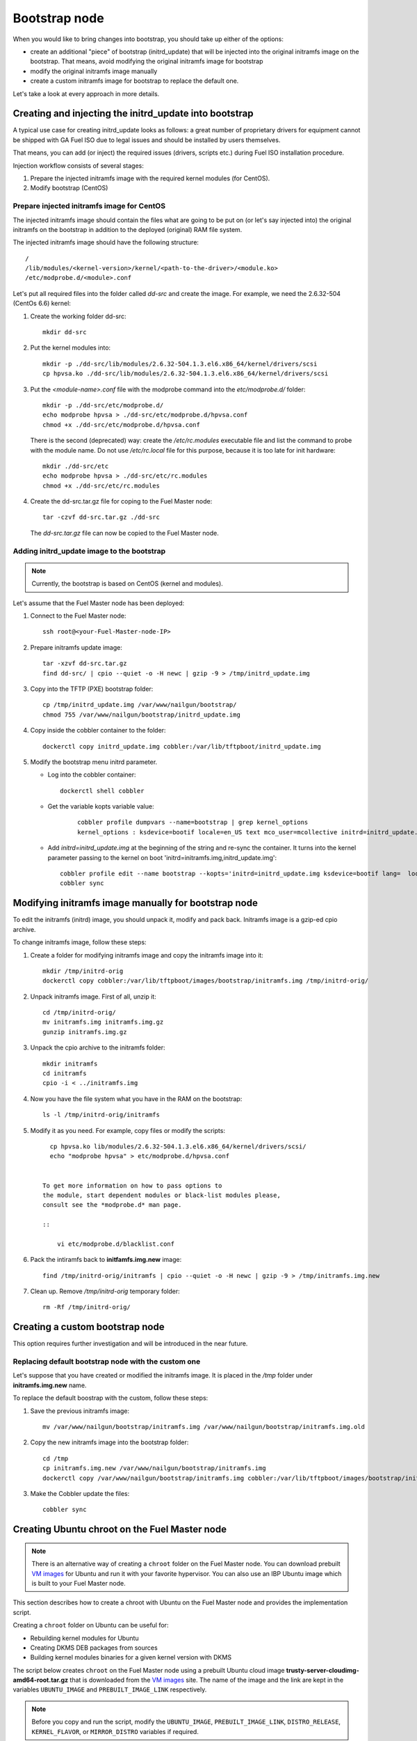 .. _custom-bootstrap-node:


Bootstrap node
==============

When you would like to bring changes
into bootstrap, you should take up either of the
options:

* create an additional
  "piece" of bootstrap (initrd_update)
  that will be injected into the
  original initramfs image on the bootstrap.
  That means, avoid modifying the original initramfs
  image for bootstrap

* modify the original initramfs image manually

* create a custom initramfs image for
  bootstrap to replace the default one.

Let's take a look at every approach in more details.

Creating and injecting the initrd_update into bootstrap
-------------------------------------------------------

A typical use case for creating initrd_update looks as follows:
a great number of proprietary drivers for equipment cannot be
shipped with GA Fuel ISO due to legal issues
and should be installed by users themselves.

That means, you can add (or inject) the required issues (drivers,
scripts etc.) during Fuel ISO
installation procedure.

Injection workflow consists of several stages:

#. Prepare the injected initramfs image with the required kernel modules (for CentOS).
#. Modify bootstrap (CentOS)

Prepare injected initramfs image for CentOS
+++++++++++++++++++++++++++++++++++++++++++

The injected initramfs image should contain
the files what are going to be put on (or let's say injected into)
the original initramfs on the bootstrap in addition to
the deployed (original) RAM file system.

The injected initramfs image should have the following structure:

::

    /
    /lib/modules/<kernel-version>/kernel/<path-to-the-driver>/<module.ko>
    /etc/modprobe.d/<module>.conf

Let's put all required files into the folder called *dd-src* and create the image.
For example, we need the 2.6.32-504 (CentOs 6.6) kernel:

#. Create the working folder dd-src:

   ::

       mkdir dd-src

#. Put the kernel modules into:

   ::

      mkdir -p ./dd-src/lib/modules/2.6.32-504.1.3.el6.x86_64/kernel/drivers/scsi
      cp hpvsa.ko ./dd-src/lib/modules/2.6.32-504.1.3.el6.x86_64/kernel/drivers/scsi


#. Put the *<module-name>.conf* file with the modprobe command into
   the *etc/modprobe.d/* folder:

   ::

      mkdir -p ./dd-src/etc/modprobe.d/
      echo modprobe hpvsa > ./dd-src/etc/modprobe.d/hpvsa.conf
      chmod +x ./dd-src/etc/modprobe.d/hpvsa.conf


   There is the second (deprecated) way:
   create the */etc/rc.modules* executable file and list the command to probe with the module name.
   Do not use */etc/rc.local* file for this purpose,
   because it is too late for init hardware:

   ::

      mkdir ./dd-src/etc
      echo modprobe hpvsa > ./dd-src/etc/rc.modules
      chmod +x ./dd-src/etc/rc.modules




#. Create the dd-src.tar.gz file for coping to the Fuel Master node:

   ::

      tar -czvf dd-src.tar.gz ./dd-src

   The *dd-src.tar.gz* file can now be copied to the Fuel Master node.


Adding initrd_update image to the bootstrap
+++++++++++++++++++++++++++++++++++++++++++

.. note:: Currently, the bootstrap is based on CentOS (kernel and modules).


Let's assume that the Fuel Master node has been deployed:

#. Connect to the Fuel Master node:

   ::

       ssh root@<your-Fuel-Master-node-IP>

#. Prepare initramfs update image:

   ::

      tar -xzvf dd-src.tar.gz
      find dd-src/ | cpio --quiet -o -H newc | gzip -9 > /tmp/initrd_update.img

#. Copy into the TFTP (PXE) bootstrap folder:

   ::

       cp /tmp/initrd_update.img /var/www/nailgun/bootstrap/
       chmod 755 /var/www/nailgun/bootstrap/initrd_update.img

#. Copy inside the cobbler container to the folder:

   ::

       dockerctl copy initrd_update.img cobbler:/var/lib/tftpboot/initrd_update.img

#. Modify the bootstrap menu initrd parameter.

   * Log into the cobbler container:

     ::

         dockerctl shell cobbler

   * Get the variable kopts variable value:

      ::

          cobbler profile dumpvars --name=bootstrap | grep kernel_options
          kernel_options : ksdevice=bootif locale=en_US text mco_user=mcollective initrd=initrd_update.img biosdevname=0 lang url=http://10.20.0.2:8000/api priority=critical mco_pass=HfQqE2Td kssendmac

   * Add *initrd=initrd_update.img* at the beginning of the string
     and re-sync the container. It turns into the kernel
     parameter passing to the kernel on boot
     'initrd=initramfs.img,initrd_update.img':

     ::

         cobbler profile edit --name bootstrap --kopts='initrd=initrd_update.img ksdevice=bootif lang=  locale=en_US text mco_user=mcollective priority=critical url=http://10.20.0.2:8000/api biosdevname=0 mco_pass=HfQqE2Td kssendmac'
         cobbler sync


Modifying initramfs image manually for bootstrap node
-----------------------------------------------------

To edit the initramfs (initrd) image,
you should unpack it, modify and pack back.
Initramfs image is a gzip-ed cpio archive.

To change initramfs image, follow these steps:

#. Create a folder for modifying initramfs image and copy the initramfs image into it:

   ::

     mkdir /tmp/initrd-orig
     dockerctl copy cobbler:/var/lib/tftpboot/images/bootstrap/initramfs.img /tmp/initrd-orig/

#. Unpack initramfs image. First of all, unzip it:

   ::

      cd /tmp/initrd-orig/
      mv initramfs.img initramfs.img.gz
      gunzip initramfs.img.gz

#. Unpack the cpio archive to the initramfs folder:

   ::

      mkdir initramfs
      cd initramfs
      cpio -i < ../initramfs.img

#. Now you have the file system what you have in the RAM on the bootstrap:

   ::

     ls -l /tmp/initrd-orig/initramfs

#. Modify it as you need. For example, copy files or modify the scripts:

   ::

      cp hpvsa.ko lib/modules/2.6.32-504.1.3.el6.x86_64/kernel/drivers/scsi/
      echo "modprobe hpvsa" > etc/modprobe.d/hpvsa.conf


    To get more information on how to pass options to
    the module, start dependent modules or black-list modules please,
    consult see the *modprobe.d* man page.

    ::

        vi etc/modprobe.d/blacklist.conf

#. Pack the intiramfs back to **initfamfs.img.new** image:

   ::

      find /tmp/initrd-orig/initramfs | cpio --quiet -o -H newc | gzip -9 > /tmp/initramfs.img.new

#. Clean up. Remove */tmp/initrd-orig* temporary folder:

   ::

      rm -Rf /tmp/initrd-orig/


Creating a custom bootstrap node
--------------------------------

This option requires further investigation
and will be introduced in the near future.


Replacing default bootstrap node with the custom one
++++++++++++++++++++++++++++++++++++++++++++++++++++

Let's suppose that you have created or modified
the initramfs image. It is placed in the */tmp* folder under **initramfs.img.new** name.

To replace the default boostrap with the custom,
follow these steps:

#. Save the previous initramfs image:

   ::

       mv /var/www/nailgun/bootstrap/initramfs.img /var/www/nailgun/bootstrap/initramfs.img.old


#. Copy the new initramfs image into the bootstrap folder:

   ::

      cd /tmp
      cp initramfs.img.new /var/www/nailgun/bootstrap/initramfs.img
      dockerctl copy /var/www/nailgun/bootstrap/initramfs.img cobbler:/var/lib/tftpboot/images/bootstrap/initramfs.img

#. Make the Cobbler update the files:

   ::

      cobbler sync


.. _chroot:

Creating Ubuntu chroot on the Fuel Master node
----------------------------------------------

.. note:: There is an alternative way of creating a ``chroot`` folder on the
   Fuel Master node. You can download prebuilt `VM images`_ for Ubuntu and
   run it with your favorite hypervisor. You can also use an IBP Ubuntu image
   which is built to your Fuel Master node.

.. _`VM images`: http://uec-images.ubuntu.com/trusty/current

This section describes how to create a chroot with Ubuntu on the Fuel Master
node and provides the implementation script.

Creating a ``chroot`` folder on Ubuntu can be useful for:

* Rebuilding kernel modules for Ubuntu
* Creating DKMS DEB packages from sources
* Building kernel modules binaries for a given kernel version with DKMS

The script below creates ``chroot`` on the Fuel Master node using a prebuilt
Ubuntu cloud image **trusty-server-cloudimg-amd64-root.tar.gz** that is
downloaded from the `VM images`_ site. The name of the image and the link
are kept in the variables ``UBUNTU_IMAGE`` and ``PREBUILT_IMAGE_LINK`` respectively.

.. note:: Before you copy and run the script, modify the ``UBUNTU_IMAGE``,
  ``PREBUILT_IMAGE_LINK``, ``DISTRO_RELEASE``, ``KERNEL_FLAVOR``, or
  ``MIRROR_DISTRO`` variables if required.

The script completes the following steps:

#. Creates ``chroot`` in the ``/tmp`` folder with the *ubuntu-chroot.XXXXX*
   template name (where *XXXXX* is substituted with digits and characters,
   for example, ``/tmp/ubuntu-chroot.Yusk8G``).
#. Mounts the ``/proc`` filesystem and creates a ``/dev`` folder with links to
   ``/proc`` into the ``chroot`` folder.
#. Prepares a configuration for the ``apt`` package manager.
#. Downloads and installs to ``chroot`` an additional set of packages listed
   in the ``UBUNTU_PKGS`` variable. The packages are required to build DKMS
   and deal with the DEB packages. These packages are: ``linux-headers``,
   ``dkms``, ``build-essential``, and ``debhelper``.

.. note:: The Fuel Master node should have access to the Internet to download
   a required DEB package from the Ubuntu repository.

   Unmount the ``chroot/proc`` file system and delete ``chroot``
   when you do not need it anymore.

.. code-block:: bash

 #!/bin/bash

 # Define the kernel flavor and path to the link to a prebuild image.
 [ -z "$KERNEL_FLAVOR"  ] && KERNEL_FLAVOR="-generic-lts-trusty"
 [ -z "$DISTRO_RELEASE" ] && DISTRO_RELEASE="trusty"
 [ -z "$UBUNTU_IMAGE"   ] && UBUNTU_IMAGE="trusty-server-cloudimg-amd64-root.tar.gz"
 [ -z "$PREBUILT_IMAGE_LINK" ] && \
 PREBUILT_IMAGE_LINK="http://uec-images.ubuntu.com/${DISTRO_RELEASE}/current"

 UBUNTU_PKGS="linux-headers${KERNEL_FLAVOR} linux-firmware dkms build-essential debhelper"

 # Create a temporary directory (ubuntu-chroot) using the command:
 # [ -z "$root_dir"  ] &&
 root_dir=$(mktemp -d --tmpdir ubuntu-chroot.XXXXX)
 chmod 755 ${root_dir}

 # Download a prebuilt image and un-tar it.
 # Check if it has been downloaded already.
 if [ ! -e "$UBUNTU_IMAGE" ]; then
  # download
  wget ${PREBUILT_IMAGE_LINK}/${UBUNTU_IMAGE}
 fi
 tar -xzvf "${UBUNTU_IMAGE}" -C ${root_dir}

 # Install required packages and resolve dependencies.
 chroot $root_dir  env \
              LC_ALL=C \
              DEBIAN_FRONTEND=noninteractive \
              DEBCONF_NONINTERACTIVE_SEEN=true \
              TMPDIR=/tmp \
              TMP=/tmp \
              PATH=$PATH:/sbin:/bin \
              apt-get update

 chroot $root_dir  env \
              LC_ALL=C \
              DEBIAN_FRONTEND=noninteractive \
              DEBCONF_NONINTERACTIVE_SEEN=true \
              TMPDIR=/tmp \
              TMP=/tmp \
              PATH=$PATH:/sbin:/bin \
              apt-get install --force-yes --yes $UBUNTU_PKGS

 echo "Don't forget to delete $root_dir at the end"


Adding DKMS kernel modules into bootstrap (Ubuntu)
--------------------------------------------------

The key strength of `Dynamic Kernel Module Support (DKMS) <https://help.ubuntu.com//community/DKMS>`_
is the ability to rebuild the required kernel module for a different version of
kernels. But there is a drawback of installing DKMS kernel modules into
bootstrap. DKMS builds a module during installation, that queries the
installation of additional packages like ``linux-headers`` and a tool-chain
building. It unnecessarily oversizes the bootstrap. The DKMS package actually
should be installed into an IBP (image-based provisioning) image, which is
going to be deployed on nodes and will be re-built during the kernel updates.

.. note::
   You can add kernel modules on bootstrap by making the
   kernel module binaries in a form of a DEB package and by installing the
   package on bootstrap like other packages.

DKMS provides an ability to build a DEB package and a disk driver archive
on-the-fly from sources.

Ubuntu packages can be built on the Fuel Master node in ``chroot`` with Ubuntu
deployed in ``chroot``. For details, see :ref:`chroot`.

**To create a DKMS package in .deb format:**

#. Copy the required module sources to a folder with the corresponding name
   located in the ``/usr/src`` of ``chroot``.
#. Create a ``dkms.conf`` configuration file in the ``/usr/src`` folder.
#. Optimize the ``dkms.conf`` file as described in the
   :ref:`dkms_example` section.

.. note::
   If you already have a DKMS package built with sources and want to simply
   export the kernel module binaries to DEB format, install the existing
   DKMS package into the ``chroot`` folder (and skip the
   :ref:`Creating DKMS <create_dkms>` chapter).

.. _create_dkms:

Creating a DKMS package from sources
++++++++++++++++++++++++++++++++++++

Before creating a ``DKMS`` package from sources, verify that you have
completed the following steps:
   
#. Create the :ref:`chroot folder <chroot>`.
#. Install the following packages to the ``chroot`` folder: ``DKMS``,
   ``build-essential``, and ``debhelper``.

Once you complete the steps above, create a DKMS package from sources:

#. Create a folder for a required kernel module in the *<module name>-<version>*
   format in the ``/usr/src`` directory located in ``chroot``.
   For example, if the module name is i40e and module version is 1.3.47,
   create a ``/usr/src/i40e-1.3.47`` folder in ``chroot``.

#. Copy the sources into the created folder.

#. Create and modify a ``dkms.conf`` file in the
   ``<chroot folder>/usr/src/<module>-<version>/`` directory.

Example of a minimal dkms.conf file
***********************************

Below is an example of a minimal
`dkms.conf <http://linux.dell.com/dkms/dkms-for-developers.pdf>`_ file:

.. code-block:: console

  PACKAGE_NAME="$module_name-dkms"
  PACKAGE_VERSION="$module_version"
  BUILT_MODULE_NAME="$module_name"
  DEST_MODULE_LOCATION="/updates"

The parameters in the minimal ``dkms.conf`` file are obligatory but not
sufficient to build a module. Therefore, proceed with adding additional
parameters to the ``dkms.conf`` file to make it operational. See the
:ref:`dkms_example` section for details.

.. _dkms_example:

Example of an improved dkms.conf file
*************************************

To make your ``dkms.conf`` file operational, add and configure the following
fields: ``MAKE``, ``CLEAN``, and ``BUILD_MODULE_LOCATION``. There are also internal
variables in DKMS that you can use in ``dkms.conf``, for example,
``$kernelver``. For details, see `DKMS Manual page <http://linux.dell.com/dkms/manpage.html>`_.

The table below lists the fields that we use in our example to optimize the
``dkms.conf`` file:

  ======================= ===================================================
  PACKAGE_NAME            The DKMS package name.
  PACKAGE_VERSION         The DKMS package version.
  BUILT_MODULE_NAME       The binary kernel module name to be installed.
  DEST_MODULE_LOCATION    The install location of the binary kernel module.
  MAKE                    The :command:`make` command to build the kernel
                          module bounded to the kernel version, sources, and
                          so on.
  BUILD_KERNEL            The kernel version for which the module should be
                          build. Use an internal variable ``$kernelver`` here.
  CLEAN                   The ``clean`` directive to clean up after the module
                          build.
  BUILT_MODULE_LOCATION   The location of the sources in the DKMS tree.
  REMAKE_INITRD           Whether the ``initrd`` will be rebuilt or not when
                          the module is installed.
  ======================= ===================================================

For the i40e module that is used in our example, the following configuration
is applied:

.. code-block:: console

  PACKAGE_NAME="i40e-dkms"
  PACKAGE_VERSION="1.3.47"
  BUILT_MODULE_NAME="i40e"
  DEST_MODULE_LOCATION="/updates"
  MAKE="make -C src/ KERNELDIR=/lib/modules/\${kernelver}/build"
  BUILD_KERNEL="\${kernelver}"
  CLEAN="make -C src/ clean"
  BUILT_MODULE_LOCATION="src/"
  REMAKE_INITRD="yes"

.. note::
   The path that is set in the configuration file is bound to the DKMS tree.
   For example,  ``DEST_MODULE_LOCATION="/updates"`` actually means
   ``/lib/modules/$kernelver/updates``.

   We recommend install new modules in the ``/updates folder`` for a
   `safe update <http://www.linuxvox.com/2009/10/update-kernel-modules-the-smart-and-safe-way>`_
   of the kernel modules.

Exporting DKMS package and kernel binaries
******************************************

When ``dkms.conf`` is ready, you can build the binaries in ``chroot`` and
export the ``DKMS`` package with kernel module binaries to DEB format.

Use the DKMS commands to add and build a DKMS module for a particular kernel
version.

When the build is done, run the following commands to create a DEB package
and a disk-driver ``.tar`` archive in ``chroot``:

.. code-block:: console

   mkdeb
   mkdriverdisk

See details in the bash script below.

The script builds a DKMS package in ``chroot``. The output is a disk-driver
archive containing the module binaries built against the kernel installed in
the ``chroot`` .

The second produced package is a DKMS module. The output is placed into the
``/tmp/dkms-deb`` folder:

.. code-block:: bash

 $ ls /tmp/dkms-deb/
 i40e-1.3.47-ubuntu-dd.tar  i40e-dkms_1.3.47_all.deb

.. code-block:: console

 The script requires following parameters to be provided:
 $1 - ``chroot`` folder with Ubuntu has been deployed
 $2 - module name
 $3 - module version
 $4 - path to the folder where is sources of the kernel module

.. warning::
   The script unmounts the ``/proc`` file system from ``chroot`` and
   finally deletes ``chroot`` made by the first script. Run the script with
   the root privileges.

.. code-block:: bash

 #!/bin/bash
 # Check passed parameters, expectations are following:
 # $1 - chroot folder with Ubuntu has been deployed
 # $2 - module name
 # $3 - module version
 # $4 - path to the folder where is sources of the kernel module

 if [ $# != 4 ] ;
 then
   echo "ERR: Passed wrong number of parameters, the expectation are following"
   echo " $1 - chroot folder with Ubuntu has been deployed"
   echo " $2 - module name"
   echo " $3 - module version"
   echo " $4 - path to the folder where is sources of the module"
   echo "$0 <chroot_dir> <module-name> <module-version> <path-to-src>"
   exit 1;
 else
    root_dir=$1 # chroot folder
    module_name=$2
    module_version=$3
    module_src_dir=$4
 fi
 if [ ! -d "$root_dir" ]  ||  [ ! -d "$module_src_dir" ] ;
 then
     echo "ERR: The $root_dir or $module_src_dir was not found";
     exit 1;
 fi

 output_dir="/tmp/dkms-deb"

 # Create the folder ${root_dir}/usr/src/${module-name}-${module-version}
 mkdir -p "${root_dir}/usr/src/${module_name}-${module_version}"
 chmod 755 "${root_dir}/usr/src/${module_name}-${module_version}"

 # Copy sources into the folder
 cp -R "$module_src_dir"/* \
     ${root_dir}/usr/src/${module_name}-${module_version}

 # Create the dkms.conf package
 cat > "${root_dir}/usr/src/${module_name}-${module_version}/dkms.conf" <<-EOF
 MAKE="make -C src/ KERNELDIR=/lib/modules/\${kernelver}/build"
 BUILD_KERNEL="\${kernelver}"
 CLEAN="make -C src/ clean"
 BUILT_MODULE_NAME="$module_name"
 BUILT_MODULE_LOCATION="src/"
 DEST_MODULE_LOCATION="/updates"
 PACKAGE_NAME="$module_name-dkms"
 PACKAGE_VERSION="$module_version"
 REMAKE_INITRD="yes"
 EOF

 # Deduce the kernel version
 KERNELDIR=$(ls -d ${root_dir}/lib/modules/*)
 kv="${KERNELDIR##*/}"

 # Build the binaries by DKMS
 # Add the dkms
 chroot $root_dir  env \
                 LC_ALL=C \
                 DEBIAN_FRONTEND=noninteractive \
                 DEBCONF_NONINTERACTIVE_SEEN=true \
                 TMPDIR=/tmp \
                 TMP=/tmp \
                 PATH=$PATH:/usr/local/sbin:/usr/local/bin:/usr/sbin:/usr/bin:/sbin:/bin \
                 BUILD_KERNEL=${kv} \
                 dkms add -m "${module_name}"/"${module_version}" -k ${kv}

 # Build the kernel module by dkms
 chroot $root_dir  env \
                 LC_ALL=C \
                 DEBIAN_FRONTEND=noninteractive \
                 DEBCONF_NONINTERACTIVE_SEEN=true \
                 TMPDIR=/tmp \
                 TMP=/tmp \
                 PATH=$PATH:/usr/local/sbin:/usr/local/bin:/usr/sbin:/usr/bin:/sbin:/bin \
                 BUILD_KERNEL=${kv} \
                 dkms build -m "${module_name}"/"${module_version}" -k ${kv}

 # Create the deb-dkms package
 chroot $root_dir  env \
                 LC_ALL=C \
                 DEBIAN_FRONTEND=noninteractive \
                 DEBCONF_NONINTERACTIVE_SEEN=true \
                 TMPDIR=/tmp \
                 TMP=/tmp \
                 PATH=$PATH:/usr/local/sbin:/usr/local/bin:/usr/sbin:/usr/bin:/sbin:/bin \
                 BUILD_KERNEL=${kernelver} \
                 dkms mkdeb -m "${module_name}"/"${module_version}" -k ${kv}

 # Create the disk-driver archive with
 # module binaries in deb package ready to install on bootstrap
 chroot $root_dir  env \
                 LC_ALL=C \
                 DEBIAN_FRONTEND=noninteractive \
                 DEBCONF_NONINTERACTIVE_SEEN=true \
                 TMPDIR=/tmp \
                 TMP=/tmp \
                 BUILD_KERNEL=${kv} \
                 PATH=$PATH:/usr/local/sbin:/usr/local/bin:/usr/sbin:/usr/bin:/sbin:/bin \
                 dkms mkdriverdisk -m "${module_name}"/"${module_version}" \
                         -k ${kv} -d ubuntu --media tar

 # Create /tmp/dkms-deb folder and copy the created deb file into it
 if [ ! -d "${output_dir}" ];
    then
    mkdir -p ${output_dir}
 fi
 # Copy the built deb dkms package into the folder
 # and driver disk tar archive.i
 # The archive contains the binary module as a deb package for given kernel version
 #
 cp ${root_dir}/var/lib/dkms/${module_name}/${module_version}/deb/*.deb ${output_dir}
 cp ${root_dir}/var/lib/dkms/${module_name}/${module_version}/driver_disk/*.tar ${output_dir}

 # Don't forget to umount ${root_dir}/proc and remove ${root_dir}
 umount ${root_dir}/proc
 rm -Rf ${root_dir}

Extracting kernel module binaries
*********************************

The ``/tmp/dkms-deb`` folder contains a built DKMS DEB package. You can
install it into IBP. The ``DEB`` package with the kernel module binaries
built for a given kernel version is archived in the disk-driver archive.

Unpack the ``.tar`` file and copy the ``.deb`` file into the repository.
For example, if the archive is ``i40e-1.3.47-ubuntu-dd.tar`` and the i40e
module was built for kernel 3.13.0-77-generic, the output should be the
following:

.. code-block:: console

 tar -xvf i40e-1.3.47-ubuntu-dd.tar
 ./
 ./ubuntu-drivers/
 ./ubuntu-drivers/3.13.0/
 ./ubuntu-drivers/3.13.0/i40e_1.3.47-3.13.0-77-generic_x86_64.deb
 ...

The ``i40e_1.3.47-3.13.0-77-generic_x86_64.deb`` package contains the kernel
module binaries for kernel 3.13.0-77-generic that you install on the
bootstrap with the kernel.

.. warning::
   Updating the new kernel for Ubuntu requires rebuilding the DKMS package
   against a new kernel in order to get the module binaries package.

Known Issues
************

Not all the kernel module sources can be compiled by DKMS.

DKMS builds the given drivers sources against different kernels versions.
The ABI (kernel functions) may be changed among different kernels, and
the compilation of a module can potentially fail when calling
non-existing of expired functions.

The example below shows an attempt to build a module taken from one kernel
version against the other kernel version:

.. code-block:: console

  # dkms build -m be2net/10.4u

  Kernel preparation unnecessary for this kernel.  Skipping...

  Building module:
  make clean
  make: *** No rule to make target `clean'.  Stop.
  (bad exit status: 2)
  { make KERNELRELEASE=3.13.0-77-generic -C /lib/modules/3.13.0-77-generic/build SUBDIRS=/var/lib/dkms/be2net/10.4u/build modules; } >> /var/lib/dkms/be2net/10.4u/build/make.log 2>&1
  (bad exit status: 2)
  ERROR (dkms apport): binary package for be2net: 10.4u not found
  Error! Bad return status for module build on kernel: 3.13.0-77-generic (x86_64)
  Consult /var/lib/dkms/be2net/10.4u/build/make.log for more information.

The ``make.log`` file contains errors that some functions or structures
have not been declared or declared implicitly:

.. code-block:: console

  # cat /var/lib/dkms/be2net/10.4u/build/make.log
  DKMS make.log for be2net-10.4u for kernel 3.13.0-77-generic (x86_64)

  make: Entering directory `/usr/src/linux-headers-3.13.0-77-generic'
  CC [M]  /var/lib/dkms/be2net/10.4u/build/be_main.o
  /var/lib/dkms/be2net/10.4u/build/be_main.c: In function ‘be_mac_addr_set’:
  /var/lib/dkms/be2net/10.4u/build/be_main.c:315:2: error: implicit declaration of function ‘ether_addr_copy’ [-Werror=implicit-function-declaration]
  ether_addr_copy(netdev->dev_addr, addr->sa_data);
  ^
  /var/lib/dkms/be2net/10.4u/build/be_main.c: In function ‘be_get_tx_vlan_tag’:
  /var/lib/dkms/be2net/10.4u/build/be_main.c:727:2: error: implicit declaration of function ‘skb_vlan_tag_get’ [-Werror=implicit-function-declaration]
  vlan_tag = skb_vlan_tag_get(skb);
  ^
  /var/lib/dkms/be2net/10.4u/build/be_main.c: In function ‘be_get_wrb_params_from_skb’:
  /var/lib/dkms/be2net/10.4u/build/be_main.c:789:2: error: implicit declaration of function ‘skb_vlan_tag_present’ [-Werror=implicit-function-declaration]
  if (skb_vlan_tag_present(skb)) {
  ^
  /var/lib/dkms/be2net/10.4u/build/be_main.c: In function ‘be_insert_vlan_in_pkt’:
  /var/lib/dkms/be2net/10.4u/build/be_main.c:1001:3: error: implicit declaration of function ‘vlan_insert_tag_set_proto’ [-Werror=implicit-function-declaration]
   skb = vlan_insert_tag_set_proto(skb, htons(ETH_P_8021Q),
   ^
  /var/lib/dkms/be2net/10.4u/build/be_main.c:1001:7: warning: assignment makes pointer from integer without a cast [enabled by default]
   skb = vlan_insert_tag_set_proto(skb, htons(ETH_P_8021Q),
       ^
  /var/lib/dkms/be2net/10.4u/build/be_main.c:1011:7: warning: assignment makes pointer from integer without a cast [enabled by default]
   skb = vlan_insert_tag_set_proto(skb, htons(ETH_P_8021Q),
       ^
  /var/lib/dkms/be2net/10.4u/build/be_main.c: In function ‘be_xmit_workarounds’:
  /var/lib/dkms/be2net/10.4u/build/be_main.c:1132:3: error: implicit declaration of function ‘skb_put_padto’ [-Werror=implicit-function-declaration]
   if (skb_put_padto(skb, 36))
   ^
  /var/lib/dkms/be2net/10.4u/build/be_main.c: In function ‘be_xmit’:
  /var/lib/dkms/be2net/10.4u/build/be_main.c:1299:19: error: ‘struct sk_buff’ has no member named ‘xmit_more’
  bool flush = !skb->xmit_more;

To make the kernel module sources compatible with different kernels, the
sources should contain the wrappers, which are re-declaring changed functions
depending on the kernel version. This work should be done by driver developers.

The example below shows the ``compat.h`` file wrapper:

.. code-block:: console

 /*
 * This file is part of the Linux NIC driver for Emulex networking products.
 *
 * Copyright (C) 2005-2015 Emulex. All rights reserved.
 *
 * EMULEX and SLI are trademarks of Emulex.
 * www.emulex.com
 * linux-drivers@emulex.com
 *
 * This program is free software; you can redistribute it and/or modify
 * it under the terms of version 2 of the GNU General Public License as
 * published by the Free Software Foundation.
 *
 * This program is distributed in the hope that it will be useful.
 * ALL EXPRESS OR IMPLIED CONDITIONS, REPRESENTATIONS AND WARRANTIES,
 * INCLUDING ANY IMPLIED WARRANTY OF MERCHANTABILITY, FITNESS FOR A
 * PARTICULAR PURPOSE, OR NON-INFRINGEMENT, ARE DISCLAIMED, EXCEPT TO THE
 * EXTENT THAT SUCH DISCLAIMERS ARE HELD TO BE LEGALLY INVALID.
 * See the GNU General Public License for more details, a copy of which
 * can be found in the file COPYING included with this package
 */

 #ifndef BE_COMPAT_H
 #define BE_COMPAT_H

 #ifdef RHEL_RELEASE_CODE
 #define RHEL
 #endif

 #ifndef RHEL_RELEASE_CODE
 #define RHEL_RELEASE_CODE 0
 #endif

 #ifndef RHEL_RELEASE_VERSION
 #define RHEL_RELEASE_VERSION(a,b) (((a) << 8) + (b))
 #endif

 #ifndef NETIF_F_HW_VLAN_CTAG_DEFINED
 #define NETIF_F_HW_VLAN_CTAG_TX         NETIF_F_HW_VLAN_TX
 #define NETIF_F_HW_VLAN_CTAG_RX         NETIF_F_HW_VLAN_RX
 #define NETIF_F_HW_VLAN_CTAG_FILTER     NETIF_F_HW_VLAN_FILTER
 #endif

 /*************************** NAPI backport ********************************/
 #if LINUX_VERSION_CODE < KERNEL_VERSION(2, 6, 27)

 /* RHEL 5.4+ has a half baked napi_struct implementation.
 * Bypass it and use simulated NAPI using multiple netdev structs
 */
 #ifdef RHEL
 typedef struct napi_struct        rhel_napi;
 #endif

 #define netif_napi_add           netif_napi_add_compat
 #define netif_napi_del           netif_napi_del_compat
 #define napi_gro_frags(napi)     napi_gro_frags((rhel_napi*) napi)
 #define napi_get_frags(napi)     napi_get_frags((rhel_napi*) napi)
 #define vlan_gro_frags(napi, g, v)    vlan_gro_frags((rhel_napi*) napi, g, v);
 #define napi_schedule(napi)      netif_rx_schedule((napi)->dev)
 #define napi_enable(napi)        netif_poll_enable((napi)->dev)
 #define napi_disable(napi)       netif_poll_disable((napi)->dev)
 #define napi_complete(napi)      napi_gro_flush((rhel_napi *)napi); \
                   netif_rx_complete(napi->dev)
 #define napi_schedule_prep(napi)    netif_rx_schedule_prep((napi)->dev)
 #define __napi_schedule(napi)        __netif_rx_schedule((napi)->dev)

 #define napi_struct           napi_struct_compat

 struct napi_struct_compat {
 #ifdef RHEL
    rhel_napi napi;    /* must be the first member */
 #endif
    struct net_device *dev;
    int (*poll) (struct napi_struct *napi, int budget);
 };

 extern void netif_napi_del_compat(struct napi_struct *napi);
 extern void netif_napi_add_compat(struct net_device *, struct napi_struct *,
               int (*poll) (struct napi_struct *, int), int);
 #endif /*********************** NAPI backport *****************************/
